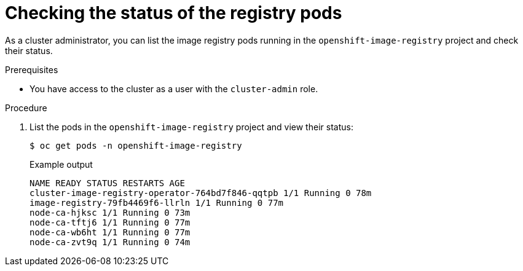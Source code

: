 // Module included in the following assemblies:
//
// * registry/accessing-the-registry.adoc

:_content-type: PROCEDURE
[id="checking-the-status-of-registry-pods_{context}"]
= Checking the status of the registry pods

As a cluster administrator, you can list the image registry pods running in the `openshift-image-registry` project and check their status.

.Prerequisites

* You have access to the cluster as a user with the `cluster-admin` role.

.Procedure

. List the pods in the `openshift-image-registry` project and view their status:
+
[source,terminal]
----
$ oc get pods -n openshift-image-registry
----
+
.Example output
[source,terminal]
----
NAME READY STATUS RESTARTS AGE
cluster-image-registry-operator-764bd7f846-qqtpb 1/1 Running 0 78m
image-registry-79fb4469f6-llrln 1/1 Running 0 77m
node-ca-hjksc 1/1 Running 0 73m
node-ca-tftj6 1/1 Running 0 77m
node-ca-wb6ht 1/1 Running 0 77m
node-ca-zvt9q 1/1 Running 0 74m
----
